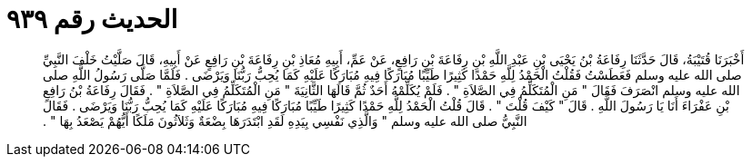 
= الحديث رقم ٩٣٩

[quote.hadith]
أَخْبَرَنَا قُتَيْبَةُ، قَالَ حَدَّثَنَا رِفَاعَةُ بْنُ يَحْيَى بْنِ عَبْدِ اللَّهِ بْنِ رِفَاعَةَ بْنِ رَافِعٍ، عَنْ عَمِّ، أَبِيهِ مُعَاذِ بْنِ رِفَاعَةَ بْنِ رَافِعٍ عَنْ أَبِيهِ، قَالَ صَلَّيْتُ خَلْفَ النَّبِيِّ صلى الله عليه وسلم فَعَطَسْتُ فَقُلْتُ الْحَمْدُ لِلَّهِ حَمْدًا كَثِيرًا طَيِّبًا مُبَارَكًا فِيهِ مُبَارَكًا عَلَيْهِ كَمَا يُحِبُّ رَبُّنَا وَيَرْضَى ‏.‏ فَلَمَّا صَلَّى رَسُولُ اللَّهِ صلى الله عليه وسلم انْصَرَفَ فَقَالَ ‏"‏ مَنِ الْمُتَكَلِّمُ فِي الصَّلاَةِ ‏"‏ ‏.‏ فَلَمْ يُكَلِّمْهُ أَحَدٌ ثُمَّ قَالَهَا الثَّانِيَةَ ‏"‏ مَنِ الْمُتَكَلِّمُ فِي الصَّلاَةِ ‏"‏ ‏.‏ فَقَالَ رِفَاعَةُ بْنُ رَافِعِ بْنِ عَفْرَاءَ أَنَا يَا رَسُولَ اللَّهِ ‏.‏ قَالَ ‏"‏ كَيْفَ قُلْتَ ‏"‏ ‏.‏ قَالَ قُلْتُ الْحَمْدُ لِلَّهِ حَمْدًا كَثِيرًا طَيِّبًا مُبَارَكًا فِيهِ مُبَارَكًا عَلَيْهِ كَمَا يُحِبُّ رَبُّنَا وَيَرْضَى ‏.‏ فَقَالَ النَّبِيُّ صلى الله عليه وسلم ‏"‏ وَالَّذِي نَفْسِي بِيَدِهِ لَقَدِ ابْتَدَرَهَا بِضْعَةٌ وَثَلاَثُونَ مَلَكًا أَيُّهُمْ يَصْعَدُ بِهَا ‏"‏ ‏.‏